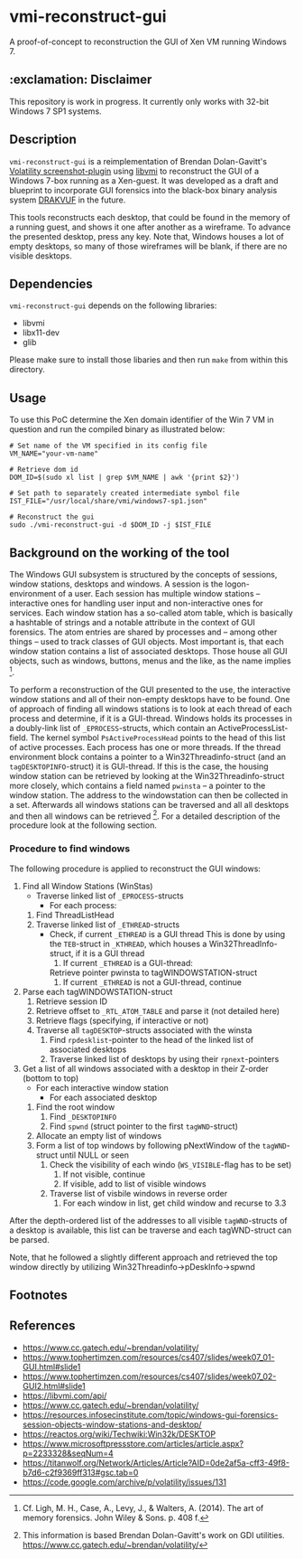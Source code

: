 * vmi-reconstruct-gui
A proof-of-concept to reconstruction the GUI of Xen VM running Windows 7.

** :exclamation: Disclaimer
This repository is work in progress. It currently only works with 32-bit Windows 7 SP1 systems. 

** Description
~vmi-reconstruct-gui~ is a reimplementation of Brendan Dolan-Gavitt's [[https://volatility-labs.blogspot.com/2012/10/movp-43-taking-screenshots-from-memory.html][Volatility screenshot-plugin]] using [[https://github.com/libvmi/libvmi][libvmi]] to reconstruct the GUI of a Windows 7-box running as a Xen-guest. It was developed as a draft and blueprint to incorporate GUI forensics into the black-box binary analysis system [[https://github.com/tklengyel/drakvuf][DRAKVUF]] in the future. 

This tools reconstructs each desktop, that could be found in the memory of a running guest, and shows it one after another as a wireframe. To advance the presented desktop, press any key. Note that, Windows houses a lot of empty desktops, so many of those wireframes will be blank, if there are no visible desktops. 
[[file:res/screenshot.png]]

** Dependencies 
~vmi-reconstruct-gui~ depends on the following libraries:
- libvmi
- libx11-dev
- glib 

Please make sure to install those libaries and then run ~make~ from within this directory.

** Usage
To use this PoC determine the Xen domain identifier of the Win 7 VM in question and run the compiled binary as illustrated below: 

#+BEGIN_SRC shell
# Set name of the VM specified in its config file
VM_NAME="your-vm-name"

# Retrieve dom id 
DOM_ID=$(sudo xl list | grep $VM_NAME | awk '{print $2}')

# Set path to separately created intermediate symbol file 
IST_FILE="/usr/local/share/vmi/windows7-sp1.json"

# Reconstruct the gui
sudo ./vmi-reconstruct-gui -d $DOM_ID -j $IST_FILE
#+END_SRC

** Background on the working of the tool
The Windows GUI subsystem is structured by the concepts of sessions, window stations, desktops and windows. A session is the logon-environment of a user. Each session has multiple window stations -- interactive ones for handling user input and non-interactive ones for services. Each window station has a so-called atom table, which is basically a hashtable of strings and a notable attribute in the context of GUI forensics. The atom entries are shared by processes and -- among other things -- used to track classes of GUI objects.
Most important is, that each window station contains a list of associated desktops. Those house all GUI objects, such as windows, buttons, menus and the like, as the name implies [1].   

To perform a reconstruction of the GUI presented to the use, the interactive window stations and all of their non-empty desktops have to be found. 
One of approach of finding all windows stations is to look at each thread of each process and determine, if it is a GUI-thread. Windows holds its processes in a doubly-link list of ~_EPROCESS~-structs, which contain an ActiveProcessList-field. The kernel symbol ~PsActiveProcessHead~ points to the head of this list of active processes. Each process has one or more threads. If the thread environment block contains a pointer to a Win32Threadinfo-struct (and an ~tagDESKTOPINFO~-struct) it is GUI-thread. If this is the case, the housing window station can be retrieved by looking at the Win32Threadinfo-struct more closely, which contains a field named ~pwinsta~ -- a pointer to the window station. The address to the windowstation can then be collected in a set. Afterwards all windows stations can be traversed and all all desktops and then all windows can be retrieved [2]. For a detailed description of the procedure look at the following section.

*** Procedure to find windows
The following procedure is applied to reconstruct the GUI windows:

 1. Find all Window Stations (WinStas) 
    - Traverse linked list of ~_EPROCESS~-structs
      - For each process:
	1. Find ThreadListHead
	2. Traverse linked list of ~_ETHREAD~-structs
	   - Check, if current ~_ETHREAD~ is a GUI thread
	     This is done by using the ~TEB~-struct in ~_KTHREAD~, which houses a Win32ThreadInfo-struct, if it is a GUI thread
	     1) If current ~_ETHREAD~ is a GUI-thread:
		Retrieve pointer pwinsta to tagWINDOWSTATION-struct
	     2) If current ~_ETHREAD~ is not a GUI-thread, continue
 2. Parse each tagWINDOWSTATION-struct
    1. Retrieve session ID
    2. Retrieve offset to ~_RTL_ATOM_TABLE~ and parse it (not detailed here)
    3. Retrieve flags (specifying, if interactive or not)
    4. Traverse all ~tagDESKTOP~-structs associated with the winsta
       1. Find ~rpdesklist~-pointer to the head of the linked list of associated desktops
       2. Traverse linked list of desktops by using their ~rpnext~-pointers
 3. Get a list of all windows associated with a desktop in their Z-order (bottom to top)
    - For each interactive window station
      - For each associated desktop
	1. Find the root window
	   1. Find ~_DESKTOPINFO~
	   2. Find ~spwnd~ (struct pointer to the first ~tagWND~-struct)
	2. Allocate an empty list of windows
	3. Form a list of top windows by following pNextWindow of the ~tagWND~-struct until NULL or seen 
	   1. Check the visibility of each windo (~WS_VISIBLE~-flag has to be set)
	      1. If not visible, continue
	      2. If visible, add to list of visible windows
	   2. Traverse list of visbile windows in reverse order
	      1. For each window in list, get child window and recurse to 3.3

After the depth-ordered list of the addresses to all visible ~tagWND~-structs of a desktop is available, this list can be traverse and each tagWND-struct can be parsed. 

Note, that he followed a slightly different approach and retrieved the top window directly by utilizing Win32Threadinfo->pDeskInfo->spwnd

** Footnotes
[1] Cf. Ligh, M. H., Case, A., Levy, J., & Walters, A. (2014). The art of memory forensics. John Wiley & Sons. p. 408 f.
[2] This information is based Brendan Dolan-Gavitt's work on GDI utilities.  https://www.cc.gatech.edu/~brendan/volatility/

** References 
- https://www.cc.gatech.edu/~brendan/volatility/
- https://www.tophertimzen.com/resources/cs407/slides/week07_01-GUI.html#slide1
- https://www.tophertimzen.com/resources/cs407/slides/week07_02-GUI2.html#slide1
- https://libvmi.com/api/
- https://www.cc.gatech.edu/~brendan/volatility/
- https://resources.infosecinstitute.com/topic/windows-gui-forensics-session-objects-window-stations-and-desktop/
- https://reactos.org/wiki/Techwiki:Win32k/DESKTOP
- https://www.microsoftpressstore.com/articles/article.aspx?p=2233328&seqNum=4
- https://titanwolf.org/Network/Articles/Article?AID=0de2af5a-cff3-49f8-b7d6-c2f9369ff313#gsc.tab=0
- https://code.google.com/archive/p/volatility/issues/131
